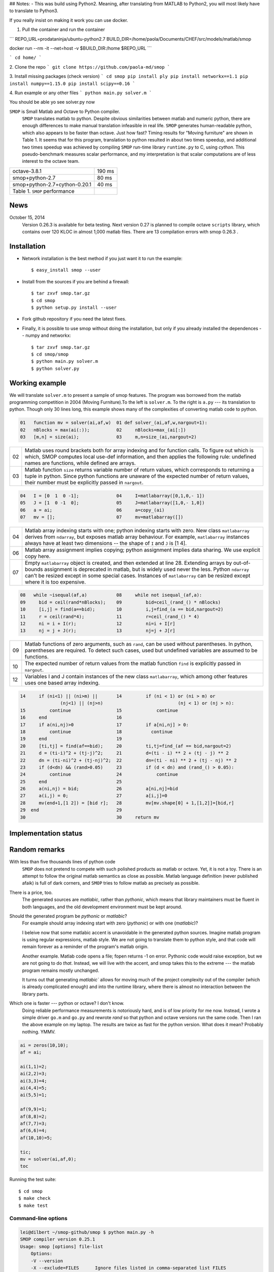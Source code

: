 ## Notes:
- This was build using Python2. Meaning, after translating from MATLAB to Python2, you will most likely have to translate to Python3.

If you really insist on making it work you can use docker. 

1. Pull the container and run the container 

```
REPO_URL=prodataninja/ubuntu-python2.7
BUILD_DIR=/home/paola/Documents/CHEF/src/models/matlab/smop

docker run --rm -it  \
--net=host \
-v $BUILD_DIR:/home \
$REPO_URL
```

```
cd home/
```

2. Clone the repo 
```
git clone https://github.com/paola-md/smop
```

3. Install missing packages (check version)
```
cd smop
pip install ply
pip install networkx==1.1
pip install numpy==1.15.0
pip install scipy==0.16
```

4. Run example or any other files
```
python main.py solver.m
```

You should be able yo see solver.py now 



``SMOP`` is Small Matlab and Octave to Python compiler.   
   ``SMOP`` translates matlab to python. Despite obvious similarities
   between matlab and numeric python, there are enough differences to
   make manual translation infeasible in real life.  ``SMOP`` generates
   human-readable python, which also appears to be faster than octave.
   Just how fast?  Timing results for "Moving furniture" are shown
   in Table 1. It seems that for this program, translation to python
   resulted in about two times speedup, and additional two times  speedup
   was achieved by compiling ``SMOP`` run-time library ``runtime.py``
   to C, using `cython`.  This pseudo-benchmark measures scalar
   performance, and my interpretation is that scalar computations are
   of less interest to the octave team.

======================================== ================== 
 octave-3.8.1                               190 ms     
---------------------------------------- ------------------
 smop+python-2.7                             80 ms     
---------------------------------------- ------------------
 smop+python-2.7+cython-0.20.1               40 ms     
---------------------------------------- ------------------
 Table 1. ``SMOP`` performance
======================================== ================== 

News
====

.. October 23, 2014
   Downloaded ``mybench`` -- a collection of 20 or so
   micro-benchmarks originally meant to compare matlab and
   octave performance.  After succesfully running the first nine,
   the geometric mean of the speedup is 0.36,  which is cool.


..  ==   ========   ======    ===========    =======
    //   name       octave    smop           speedup
    ==   ========   ======    ===========    =======
    1    rand       2.58      0.36           0.14
    2    randn      2.26      1.04           0.46
    3    primes     0.35      0.17           0.49
    4    fft2       2.75      1.13           0.41
    5    square     4.24      0              
    6    inv        4.38      2.26           0.53
    7    eig        17.95     9.09           0.51
    8    qr         3.06      1.83           0.60
    9    shur       5.98      2.31           0.39
    10   roots      8.31      2.02           0.24
    ==   ========   ======    ===========    =======

October 15, 2014
   Version 0.26.3 is available for beta testing.
   Next version 0.27 is planned to compile octave
   ``scripts`` library, which contains over 120 KLOC in
   almost 1,000 matlab files. There  are 13 compilation
   errors with smop 0.26.3 .


Installation
============

+  Network installation is the best method if you just want it to
   run the example::

   $ easy_install smop --user

+  Install from the sources if you are behind a firewall::

   $ tar zxvf smop.tar.gz
   $ cd smop
   $ python setup.py install --user

+  Fork github repository if you need the latest fixes.

+  Finally, it is possible to use smop without doing the installation,
   but only if you already installed the dependences -- numpy
   and networkx::

   $ tar zxvf smop.tar.gz
   $ cd smop/smop
   $ python main.py solver.m
   $ python solver.py

Working example
===============

We will translate ``solver.m`` to present a sample of smop features.  The
program was borrowed from the matlab programming competition in 2004 (Moving
Furniture).To the left is ``solver.m``.  To the right is ``a.py`` --- its
translation to python.  Though only 30 lines long, this
example shows many of the complexities of converting matlab code
to python.

.. code:: matlab

  01   function mv = solver(ai,af,w)  01 def solver_(ai,af,w,nargout=1): 
  02   nBlocks = max(ai(:));          02     nBlocks=max_(ai[:]) 
  03   [m,n] = size(ai);              03     m,n=size_(ai,nargout=2)

====  =========================================================================
  02  Matlab uses round brackets both for array indexing and
      for function calls. To figure out which is which,
      SMOP computes local use-def information, and then
      applies the following rule: undefined names are
      functions, while defined are arrays.
----  -------------------------------------------------------------------------
  03  Matlab function ``size`` returns variable number of
      return values, which corresponds to returning a tuple
      in python.  Since python functions are unaware of the
      expected number of return values, their number must be
      explicitly passed in ``nargout``.
====  =========================================================================

.. code:: matlab
                                                                                                        
  04   I = [0  1  0 -1];              04     I=matlabarray([0,1,0,- 1])
  05   J = [1  0 -1  0];              05     J=matlabarray([1,0,- 1,0])
  06   a = ai;                        06     a=copy_(ai)
  07   mv = [];                       07     mv=matlabarray([])

====  =========================================================================
  04  Matlab array indexing starts with one; python indexing
      starts with zero.  New class ``matlabarray`` derives from
      ``ndarray``, but exposes matlab array behaviour.  For
      example, ``matlabarray`` instances always have at least
      two dimensions -- the shape of ``I`` and ``J`` is [1 4].
----  -------------------------------------------------------------------------
  06  Matlab array assignment implies copying; python
      assignment implies data sharing.  We use explicit copy
      here.
----  -------------------------------------------------------------------------
  07  Empty ``matlabarray`` object is created, and then
      extended at line 28.  Extending arrays by
      out-of-bounds assignment is deprecated in matlab, but
      is widely used never the less.  Python ``ndarray``
      can't be resized except in some special cases.
      Instances of ``matlabarray`` can be resized except
      where it is too expensive.
====  =========================================================================

.. code:: matlab
                                                                                                        
  08   while ~isequal(af,a)           08     while not isequal_(af,a):
  09     bid = ceil(rand*nBlocks);    09         bid=ceil_(rand_() * nBlocks)
  10     [i,j] = find(a==bid);        10         i,j=find_(a == bid,nargout=2)
  11     r = ceil(rand*4);            11         r=ceil_(rand_() * 4)
  12     ni = i + I(r);               12         ni=i + I[r]
  13     nj = j + J(r);               13         nj=j + J[r]

====  =========================================================================
  09  Matlab functions of zero arguments, such as
      ``rand``, can be used without parentheses.  In python,
      parentheses are required.  To detect such cases, used
      but undefined variables are assumed to be functions.
----  -------------------------------------------------------------------------
  10  The expected number of return values from the matlab
      function ``find`` is explicitly passed in ``nargout``.
----  -------------------------------------------------------------------------
  12  Variables I and J contain instances of the new class
      ``matlabarray``, which among other features uses one
      based array indexing.
====  =========================================================================

.. code:: matlab

  14     if (ni<1) || (ni>m) ||       14         if (ni < 1) or (ni > m) or
                 (nj<1) || (nj>n)                            (nj < 1) or (nj > n):
  15         continue                 15             continue
  16     end                          16
  17     if a(ni,nj)>0                17         if a[ni,nj] > 0:
  18         continue                 18           continue
  19     end                          19
  20     [ti,tj] = find(af==bid);     20         ti,tj=find_(af == bid,nargout=2)
  21     d = (ti-i)^2 + (tj-j)^2;     21         d=(ti - i) ** 2 + (tj - j) ** 2
  22     dn = (ti-ni)^2 + (tj-nj)^2;  22         dn=(ti - ni) ** 2 + (tj - nj) ** 2
  23     if (d<dn) && (rand>0.05)     23         if (d < dn) and (rand_() > 0.05):
  24         continue                 24             continue
  25     end                          25
  26     a(ni,nj) = bid;              26         a[ni,nj]=bid
  27     a(i,j) = 0;                  27         a[i,j]=0
  28     mv(end+1,[1 2]) = [bid r];   28         mv[mv.shape[0] + 1,[1,2]]=[bid,r]
  29  end                             29
  30                                  30     return mv

Implementation status
=====================

..  Table 3.  Not compiled

..  =========================== ===================================== 
    stft.m                      missing semicolon
    datenum.m                   missing semicolon
    orderfields.m
    legend.m
    pack.m                      premature EOF
    unpack.m                    premature EOF
    __unimplemented__.m         premature EOF
    assert.m
    optimset.m
    =========================== ===================================== 


Random remarks
==============
With less than five thousands lines of python code
    ``SMOP`` does not pretend to compete with such polished
    products as matlab or octave.  Yet, it is not a toy.
    There is an attempt to follow the original matlab
    semantics as close as possible.  Matlab language
    definition (never published afaik) is full of dark
    corners, and ``SMOP`` tries to follow matlab as
    precisely as possible.

There is a price, too.
    The generated sources are
    `matlabic`, rather than `pythonic`, which means that
    library maintainers must be fluent in both languages,
    and the old development environment must be kept around. 

Should the generated program be `pythonic` or `matlabic`? 
    For example should array indexing start with zero
    (`pythonic`) or with one (`matlabic`)?

    I beleive now that some matlabic accent is unavoidable
    in the generated python sources.  Imagine matlab program
    is using regular expressions, matlab style.  We are not
    going to translate them to python style, and that code
    will remain forever as a reminder of the program's
    matlab origin.

    Another example.  Matlab code opens a file; fopen
    returns -1 on error.  Pythonic code would raise
    exception, but we are not going to do `that`.   Instead,
    we will live with the accent, and smop takes this to the
    extreme --- the matlab program remains mostly unchanged.

    It turns out that generating `matlabic`` allows for
    moving much of the project complexity out of the
    compiler (which is already complicated enough) and into
    the runtime library, where there is almost no
    interaction between the library parts.

.. missing standard library and toolboxes
.. missing grapphics library

Which one is faster --- python or octave?  I don't know.  
  Doing reliable performance measurements is notoriously
  hard, and is of low priority for me now.  Instead, I wrote
  a simple driver ``go.m`` and ``go.py`` and rewrote `rand`
  so that python and octave versions run the same code.
  Then I ran the above example on my laptop.  The results
  are twice as fast for the python version.   What does it
  mean?  Probably nothing. YMMV.

.. code:: matlab

    ai = zeros(10,10);
    af = ai;

    ai(1,1)=2;
    ai(2,2)=3;
    ai(3,3)=4;
    ai(4,4)=5;
    ai(5,5)=1;

    af(9,9)=1;
    af(8,8)=2;
    af(7,7)=3;
    af(6,6)=4;
    af(10,10)=5;

    tic;
    mv = solver(ai,af,0);
    toc

Running the test suite::

     $ cd smop
     $ make check
     $ make test

Command-line options
--------------------

.. code:: sh

    lei@dilbert ~/smop-github/smop $ python main.py -h
    SMOP compiler version 0.25.1
    Usage: smop [options] file-list
        Options:
        -V --version
        -X --exclude=FILES      Ignore files listed in comma-separated list FILES
        -d --dot=REGEX          For functions whose names match REGEX, save debugging
                                information in "dot" format (see www.graphviz.org).
                                You need an installation of graphviz to use --dot
                                option.  Use "dot" utility to create a pdf file.
                                For example: 
                                    $ python main.py fastsolver.m -d "solver|cbest"
                                    $ dot -Tpdf -o resolve_solver.pdf resolve_solver.dot
        -h --help
        -o --output=FILENAME    By default create file named a.py
        -o- --output=-          Use standard output
        -s --strict             Stop on the first error
        -v --verbose

---------------------------------------------------------------------

.. vim: tw=80

